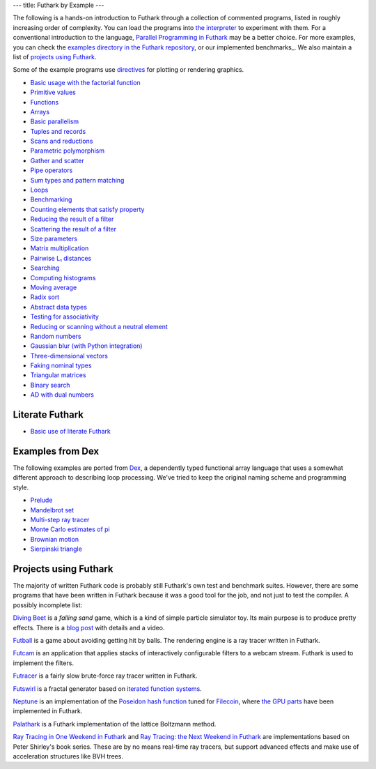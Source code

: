 ---
title: Futhark by Example
---

The following is a hands-on introduction to Futhark through a
collection of commented programs, listed in roughly increasing order of
complexity.  You can load the programs into `the interpreter
<https://futhark.readthedocs.io/en/stable/man/futhark-repl.html>`_ to
experiment with them.  For a conventional introduction to the
language, `Parallel Programming in Futhark`_ may be a better choice.
For more examples, you can check the `examples directory in the
Futhark repository`_, or our implemented benchmarks_.  We also
maintain a list of `projects using Futhark`_.

.. _`Parallel Programming in Futhark`: https://futhark-book.readthedocs.io
.. _`projects using Futhark`: #projects-using-futhark
.. _`examples directory in the Futhark repository`: https://github.com/diku-dk/futhark/tree/master/examples

Some of the example programs use `directives
<https://futhark.readthedocs.io/en/latest/man/futhark-literate.html>`_
for plotting or rendering graphics.

* `Basic usage with the factorial function <examples/fact.html>`_

* `Primitive values <examples/values.html>`_

* `Functions <examples/functions.html>`_

* `Arrays <examples/arrays.html>`_

* `Basic parallelism <examples/basic-parallelism.html>`_

* `Tuples and records <examples/tuples-and-records.html>`_

* `Scans and reductions <examples/scan-reduce.html>`_

* `Parametric polymorphism <examples/parametric-polymorphism.html>`_

* `Gather and scatter <examples/gather-and-scatter.html>`_

* `Pipe operators <examples/piping.html>`_

* `Sum types and pattern matching <examples/sum-types.html>`_

* `Loops <examples/loops.html>`_

* `Benchmarking <examples/benchmarking.html>`_

* `Counting elements that satisfy property <examples/filter-length.html>`_

* `Reducing the result of a filter <examples/filter-reduce.html>`_

* `Scattering the result of a filter <examples/filter-scatter.html>`_

* `Size parameters <examples/size-parameters.html>`_

* `Matrix multiplication <examples/matrix-multiplication.html>`_

* `Pairwise L₁ distances <examples/pairwise-l1.html>`_

* `Searching <examples/searching.html>`_

* `Computing histograms <examples/histograms.html>`_

* `Moving average <examples/moving-average.html>`_

* `Radix sort <examples/radix-sort.html>`_

* `Abstract data types <examples/abstract-data-types.html>`_

* `Testing for associativity <examples/testing-associativity.html>`_

* `Reducing or scanning without a neutral element <examples/no-neutral-element.html>`_

* `Random numbers <examples/random-numbers.html>`_

* `Gaussian blur (with Python integration) <examples/gaussian-blur.html>`_

* `Three-dimensional vectors <examples/3d-vectors.html>`_

* `Faking nominal types <examples/nominal-types.html>`_

* `Triangular matrices <examples/triangular.html>`_

* `Binary search <examples/binary-search.html>`_

* `AD with dual numbers <examples/dual-numbers.html>`_

Literate Futhark
----------------

* `Basic use of literate Futhark <examples/literate-basics.html>`_

Examples from Dex
-----------------

The following examples are ported from `Dex
<https://github.com/google-research/dex-lang>`_, a dependently typed
functional array language that uses a somewhat different approach to
describing loop processing.  We've tried to keep the original naming
scheme and programming style.

* `Prelude <examples/dex-prelude.html>`_

* `Mandelbrot set <examples/dex-mandelbrot.html>`_

* `Multi-step ray tracer <examples/dex-raytrace.html>`_

* `Monte Carlo estimates of pi <examples/dex-pi.html>`_

* `Brownian motion <examples/dex-brownian-motion.html>`_

* `Sierpinski triangle <examples/dex-sierpinski.html>`_

Projects using Futhark
----------------------

The majority of written Futhark code is probably still Futhark's own
test and benchmark suites.  However, there are some programs that have
been written in Futhark because it was a good tool for the job, and
not just to test the compiler.  A possibly incomplete list:

`Diving Beet <https://github.com/Athas/diving-beet>`_ is a *falling
sand* game, which is a kind of simple particle simulator toy.  Its
main purpose is to produce pretty effects.  There is a `blog post
</blog/2016-12-04-diving-beet.html>`_ with details and a video.

`Futball <https://github.com/Athas/futball>`_ is a game about avoiding
getting hit by balls.  The rendering engine is a ray tracer written in
Futhark.

`Futcam <https://github.com/nqpz/futcam>`_ is an application that
applies stacks of interactively configurable filters to a webcam
stream.  Futhark is used to implement the filters.

`Futracer <https://github.com/nqpz/futracer>`_ is a fairly slow
brute-force ray tracer written in Futhark.

`Futswirl <https://github.com/nqpz/futswirl>`_ is a fractal generator
based on `iterated function systems
<https://en.wikipedia.org/wiki/Iterated_function_system>`_.

`Neptune <https://github.com/filecoin-project/neptune>`_ is an
implementation of the `Poseidon hash function
<https://www.poseidon-hash.info/>`_ tuned for `Filecoin
<https://filecoin.io/>`_, where `the GPU parts
<https://github.com/filecoin-project/neptune-triton>`_ have been
implemented in Futhark.

`Palathark <https://githepia.hesge.ch/orestis.malaspin/palathark>`_ is
a Futhark implementation of the lattice Boltzmann method.

`Ray Tracing in One Weekend in Futhark
<https://github.com/athas/raytracinginoneweekendinfuthark>`_ and `Ray
Tracing: the Next Weekend in Futhark
<https://github.com/athas/raytracingthenextweekinfuthark/>`_ are
implementations based on Peter Shirley's book series.  These are by no
means real-time ray tracers, but support advanced effects and make use
of acceleration structures like BVH trees.
